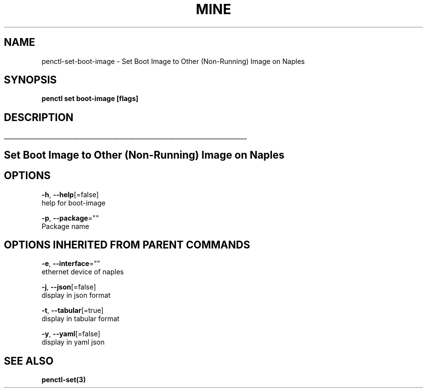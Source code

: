 .TH "MINE" "3" "Nov 2018" "Auto generated by spf13/cobra" "" 
.nh
.ad l


.SH NAME
.PP
penctl\-set\-boot\-image \- Set Boot Image to Other (Non\-Running) Image on Naples


.SH SYNOPSIS
.PP
\fBpenctl set boot\-image [flags]\fP


.SH DESCRIPTION
.ti 0
\l'\n(.lu'

.SH Set Boot Image to Other (Non\-Running) Image on Naples

.SH OPTIONS
.PP
\fB\-h\fP, \fB\-\-help\fP[=false]
    help for boot\-image

.PP
\fB\-p\fP, \fB\-\-package\fP=""
    Package name


.SH OPTIONS INHERITED FROM PARENT COMMANDS
.PP
\fB\-e\fP, \fB\-\-interface\fP=""
    ethernet device of naples

.PP
\fB\-j\fP, \fB\-\-json\fP[=false]
    display in json format

.PP
\fB\-t\fP, \fB\-\-tabular\fP[=true]
    display in tabular format

.PP
\fB\-y\fP, \fB\-\-yaml\fP[=false]
    display in yaml json


.SH SEE ALSO
.PP
\fBpenctl\-set(3)\fP
